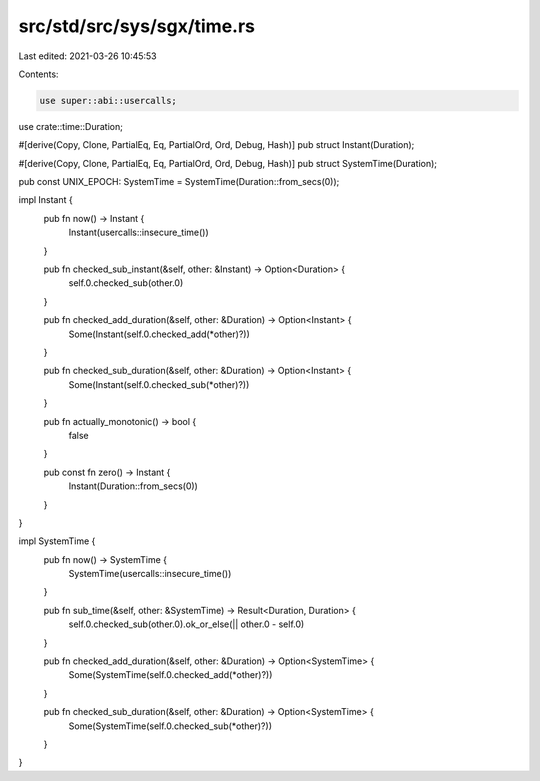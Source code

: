 src/std/src/sys/sgx/time.rs
===========================

Last edited: 2021-03-26 10:45:53

Contents:

.. code-block:: rs

    use super::abi::usercalls;
use crate::time::Duration;

#[derive(Copy, Clone, PartialEq, Eq, PartialOrd, Ord, Debug, Hash)]
pub struct Instant(Duration);

#[derive(Copy, Clone, PartialEq, Eq, PartialOrd, Ord, Debug, Hash)]
pub struct SystemTime(Duration);

pub const UNIX_EPOCH: SystemTime = SystemTime(Duration::from_secs(0));

impl Instant {
    pub fn now() -> Instant {
        Instant(usercalls::insecure_time())
    }

    pub fn checked_sub_instant(&self, other: &Instant) -> Option<Duration> {
        self.0.checked_sub(other.0)
    }

    pub fn checked_add_duration(&self, other: &Duration) -> Option<Instant> {
        Some(Instant(self.0.checked_add(*other)?))
    }

    pub fn checked_sub_duration(&self, other: &Duration) -> Option<Instant> {
        Some(Instant(self.0.checked_sub(*other)?))
    }

    pub fn actually_monotonic() -> bool {
        false
    }

    pub const fn zero() -> Instant {
        Instant(Duration::from_secs(0))
    }
}

impl SystemTime {
    pub fn now() -> SystemTime {
        SystemTime(usercalls::insecure_time())
    }

    pub fn sub_time(&self, other: &SystemTime) -> Result<Duration, Duration> {
        self.0.checked_sub(other.0).ok_or_else(|| other.0 - self.0)
    }

    pub fn checked_add_duration(&self, other: &Duration) -> Option<SystemTime> {
        Some(SystemTime(self.0.checked_add(*other)?))
    }

    pub fn checked_sub_duration(&self, other: &Duration) -> Option<SystemTime> {
        Some(SystemTime(self.0.checked_sub(*other)?))
    }
}


